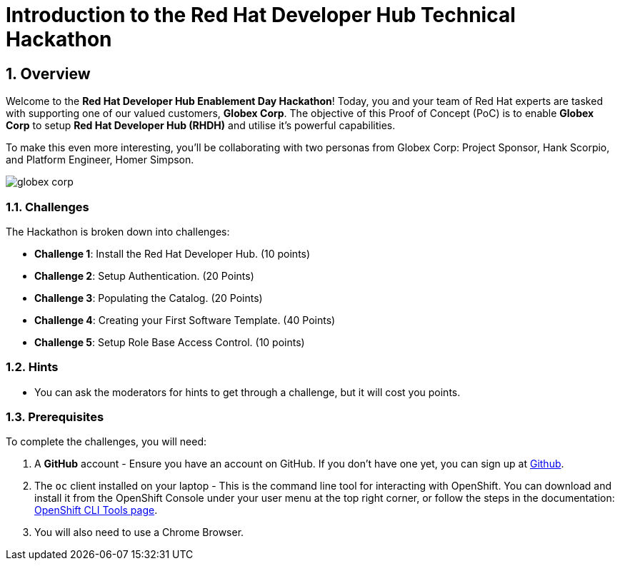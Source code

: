 = Introduction to the Red Hat Developer Hub Technical Hackathon 
:toc:
:toc-placement: preamble
:sectnums:
:icons: font

== Overview

Welcome to the **Red Hat Developer Hub Enablement Day Hackathon**! Today, you and your team of Red Hat experts are tasked with supporting one of our valued customers, **Globex Corp**. The objective of this Proof of Concept (PoC) is to enable **Globex Corp** to setup **Red Hat Developer Hub (RHDH)** and utilise it's powerful capabilities. 

To make this even more interesting, you’ll be collaborating with two personas from Globex Corp: Project Sponsor, Hank Scorpio, and Platform Engineer, Homer Simpson.

image::globex-corp.png[]

=== Challenges 

The Hackathon is broken down into challenges:

* **Challenge 1**: Install the Red Hat Developer Hub. (10 points)
* **Challenge 2**: Setup Authentication. (20 Points)
* **Challenge 3**: Populating the Catalog. (20 Points)
* **Challenge 4**: Creating your First Software Template. (40 Points)
* **Challenge 5**: Setup Role Base Access Control. (10 points)

=== Hints

* You can ask the moderators for hints to get through a challenge, but it will cost you points.

=== Prerequisites 

To complete the challenges, you will need:

. A **GitHub** account - Ensure you have an account on GitHub. If you don't have one yet, you can sign up at link:https://github.com[Github].
. The `oc` client installed on your laptop - This is the command line tool for interacting with OpenShift. You can download and install it from the OpenShift Console under your user menu at the top right corner, or follow the steps in the documentation: link:https://docs.openshift.com/container-platform/4.16/cli_reference/openshift_cli/getting-started-cli.html[OpenShift CLI Tools page].
. You will also need to use a Chrome Browser.


